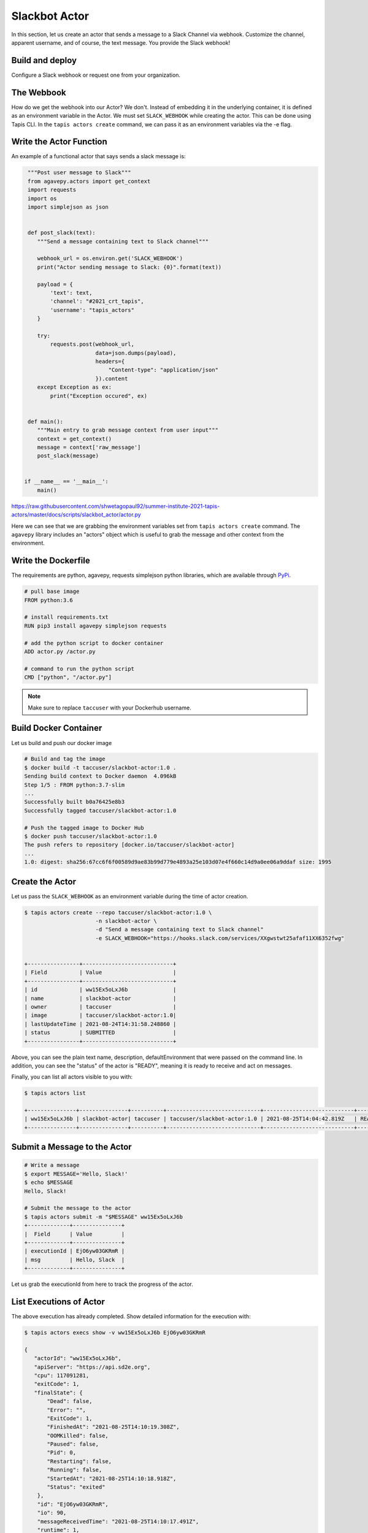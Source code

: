 Slackbot Actor
==============

In this section, let us create an actor that sends a message to a Slack Channel via webhook.
Customize the channel, apparent username, and of course, the text message. You provide the Slack webhook!

Build and deploy
----------------

Configure a Slack webhook or request one from your organization.

The Webbook
-----------

How do we get the webhook into our Actor? We don't. Instead of embedding it in the underlying container, it is defined as an environment variable in
the Actor. We must set ``SLACK_WEBHOOK`` while creating the actor. This can be done using Tapis CLI.
In the ``tapis actors create`` command, we can pass it as an environment variables via the -e flag.


Write the Actor Function
------------------------

An example of a functional actor that says sends a slack message is:

.. code-block:: python


   """Post user message to Slack"""
   from agavepy.actors import get_context
   import requests
   import os
   import simplejson as json


   def post_slack(text):
      """Send a message containing text to Slack channel"""

      webhook_url = os.environ.get('SLACK_WEBHOOK')
      print("Actor sending message to Slack: {0}".format(text))

      payload = {
          'text': text,
          'channel': "#2021_crt_tapis",
          'username': "tapis_actors"
      }

      try:
          requests.post(webhook_url,
                        data=json.dumps(payload),
                        headers={
                            "Content-type": "application/json"
                        }).content
      except Exception as ex:
          print("Exception occured", ex)


   def main():
      """Main entry to grab message context from user input"""
      context = get_context()
      message = context['raw_message']
      post_slack(message)


  if __name__ == '__main__':
      main()

`https://raw.githubusercontent.com/shwetagopaul92/summer-institute-2021-tapis-actors/master/docs/scripts/slackbot_actor/actor.py <https://raw.githubusercontent.com/shwetagopaul92/summer-institute-2021-tapis-actors/master/docs/scripts/slackbot_actor/actor.py>`_

Here we can see that we are grabbing the environment variables set from ``tapis actors create`` command.
The ``agavepy`` library includes an "actors" object which is useful to grab the message and other context from the environment.


Write the Dockerfile
--------------------

The requirements are python, agavepy, requests
simplejson python libraries, which are
available through
`PyPi <https://pypi.org/>`_.

.. code-block:: bash

   # pull base image
   FROM python:3.6

   # install requirements.txt
   RUN pip3 install agavepy simplejson requests

   # add the python script to docker container
   ADD actor.py /actor.py

   # command to run the python script
   CMD ["python", "/actor.py"]


.. note::

   Make sure to replace ``taccuser`` with your Dockerhub username.

Build Docker Container
----------------------

Let us build and push our docker image

.. code-block:: bash

   # Build and tag the image
   $ docker build -t taccuser/slackbot-actor:1.0 .
   Sending build context to Docker daemon  4.096kB
   Step 1/5 : FROM python:3.7-slim
   ...
   Successfully built b0a76425e8b3
   Successfully tagged taccuser/slackbot-actor:1.0

   # Push the tagged image to Docker Hub
   $ docker push taccuser/slackbot-actor:1.0
   The push refers to repository [docker.io/taccuser/slackbot-actor]
   ...
   1.0: digest: sha256:67cc6f6f00589d9ae83b99d779e4893a25e103d07e4f660c14d9a0ee06a9ddaf size: 1995


Create the Actor
----------------
Let us pass the ``SLACK_WEBHOOK`` as an environment variable during the time of actor creation.

.. code-block:: bash

   $ tapis actors create --repo taccuser/slackbot-actor:1.0 \
                         -n slackbot-actor \
                         -d "Send a message containing text to Slack channel"
                         -e SLACK_WEBHOOK="https://hooks.slack.com/services/XXgwstwt25afaf11XX6352fwg"


   +----------------+----------------------------+
   | Field          | Value                      |
   +----------------+----------------------------+
   | id             | ww15Ex5oLxJ6b              |
   | name           | slackbot-actor             |
   | owner          | taccuser                   |
   | image          | taccuser/slackbot-actor:1.0|
   | lastUpdateTime | 2021-08-24T14:31:58.248860 |
   | status         | SUBMITTED                  |
   +----------------+----------------------------+



.. code-block:: bash
    :linenos:
    :emphasize-lines: 10, 11, 31

    $ tapis actors show -v ww15Ex5oLxJ6b
    {
      "id": "ww15Ex5oLxJ6b",
      "name": "slackbot-actor",
      "description": "Send a message containing text to Slack channel",
      "owner": "taccuser",
      "image": "taccuser/slackbot-actor:1.0",
      "createTime": "2021-08-25T14:04:42.819Z",
      "lastUpdateTime": "2021-08-25T14:04:42.819Z",
      "defaultEnvironment": {
          "SLACK_WEBHOOK"="https://hooks.slack.com/services/XXgwstwt25afaf11XX6352fwg"
      },
      "gid": 862347,
      "hints": [],
      "link": "",
      "mounts": [
        {
            "container_path": "/work",
            "host_path": "/work",
            "mode": "rw"
        },
        {
            "container_path": "/corral",
            "host_path": "/corral-repl/projects/SD2E-Community",
            "mode": "rw"
         }
      ],
      "privileged": false,
      "queue": "default",
      "stateless": true,
      "status": "READY",
      "statusMessage": " ",
      "token": true,
      "uid": 862347,
      "useContainerUid": false,
      "webhook": "",
      "_links": {
            "executions": "https://api.sd2e.org/actors/v2/ww15Ex5oLxJ6b/executions",
            "owner": "https://api.sd2e.org/profiles/v2/sgopal",
            "self": "https://api.sd2e.org/actors/v2/ww15Ex5oLxJ6b"
      }
    }


Above, you can see the plain text name, description, defaultEnvironment that were passed on the command line.
In addition, you can see the "status" of the actor is "READY", meaning it is ready to receive and act on
messages.

Finally, you can list all actors visible to you with:


.. code-block:: bash

   $ tapis actors list

   +---------------+---------------+----------+-----------------------------+----------------------------+--------+
   | ww15Ex5oLxJ6b | slackbot-actor| taccuser | taccuser/slackbot-actor:1.0 | 2021-08-25T14:04:42.819Z   | READY  |
   +---------------+---------------+----------+-----------------------------+----------------------------+--------+


Submit a Message to the Actor
-----------------------------


.. code-block:: bash

   # Write a message
   $ export MESSAGE='Hello, Slack!'
   $ echo $MESSAGE
   Hello, Slack!

   # Submit the message to the actor
   $ tapis actors submit -m "$MESSAGE" ww15Ex5oLxJ6b
   +-------------+---------------+
   |  Field      | Value         |
   +-------------+---------------+
   | executionId | EjO6yw03GKRmR |
   | msg         | Hello, Slack  |
   +-------------+---------------+

Let us grab the executionId from here to track the progress of the actor.

List Executions of Actor
------------------------

.. code-block::bash

      $ tapis actors execs list ww15Ex5oLxJ6b
      +---------------+----------+
      | executionId   | status   |
      +---------------+----------+
      | EjO6yw03GKRmR | COMPLETE |
      +---------------+----------+


The above execution has already completed. Show detailed information for the
execution with:


.. code-block:: bash

   $ tapis actors execs show -v ww15Ex5oLxJ6b EjO6yw03GKRmR

   {
      "actorId": "ww15Ex5oLxJ6b",
      "apiServer": "https://api.sd2e.org",
      "cpu": 117091281,
      "exitCode": 1,
      "finalState": {
          "Dead": false,
          "Error": "",
          "ExitCode": 1,
          "FinishedAt": "2021-08-25T14:10:19.308Z",
          "OOMKilled": false,
          "Paused": false,
          "Pid": 0,
          "Restarting": false,
          "Running": false,
          "StartedAt": "2021-08-25T14:10:18.918Z",
          "Status": "exited"
       },
       "id": "EjO6yw03GKRmR",
       "io": 90,
       "messageReceivedTime": "2021-08-25T14:10:17.491Z",
       "runtime": 1,
       "startTime": "2021-08-25T14:10:18.436Z",
       "status": "COMPLETE",
       "workerId": "ww1zAwBG5R7MQ",
       "_links": {
          "logs": "https://api.sd2e.org/actors/v2/ww15Ex5oLxJ6b/executions/EjO6yw03GKRmR/logs",
          "owner": "https://api.sd2e.org/profiles/v2/sgopal",
          "self": "https://api.sd2e.org/actors/v2/ww15Ex5oLxJ6b/executions/EjO6yw03GKRmR"
       }
   }


Check the Logs for an Execution
-------------------------------

In our slackbot-actor, we expect the actor to print the message passed to it and notify on the slack channel.


.. code-block:: bash

   $ tapis actors execs logs ww15Ex5oLxJ6b EjO6yw03GKRmR
   Logs for execution EjO6yw03GKRmR
    Actor sending message to Slack: Hello, Slack!

Finally check your Slack channel to find your message!
Did you find it? Hooray !
